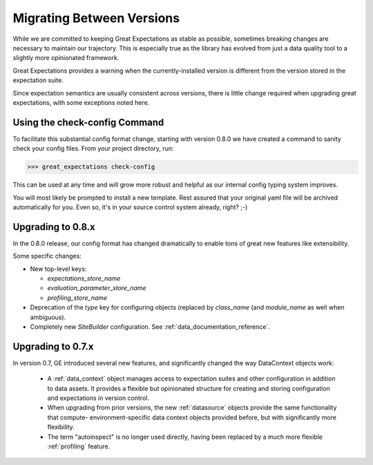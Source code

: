 .. _migrating_versions:

###################################
Migrating Between Versions
###################################

While we are committed to keeping Great Expectations as stable as possible,
sometimes breaking changes are necessary to maintain our trajectory. This is
especially true as the library has evolved from just a data quality tool to a
slightly more opinionated framework.

Great Expectations provides a warning when the currently-installed version is different from the version stored in the
expectation suite.

Since expectation semantics are usually consistent across versions, there is little change required when upgrading
great expectations, with some exceptions noted here.

*********************************
Using the check-config Command
*********************************

To facilitate this substantial config format change, starting with version 0.8.0 we have created a command
to sanity check your config files. From your project directory, run:

>>> great_expectations check-config

This can be used at any time and will grow more robust and helpful as our
internal config typing system improves.

You will most likely be prompted to install a new template. Rest assured that
your original yaml file will be archived automatically for you. Even so, it's
in your source control system already, right? ;-)

*************************
Upgrading to 0.8.x
*************************

In the 0.8.0 release, our config format has changed dramatically to enable tons
of great new features like extensibility.

Some specific changes:

- New top-level keys:

  - `expectations_store_name`
  - `evaluation_parameter_store_name`
  - `profiling_store_name`

- Deprecation of the `type` key for configuring objects (replaced by `class_name` (and `module_name` as well when
  ambiguous).
- Completely new `SiteBuilder` configuration. See :ref:`data_documentation_reference`.


*************************
Upgrading to 0.7.x
*************************

In version 0.7, GE introduced several new features, and significantly changed the way DataContext objects work:

 - A :ref:`data_context` object manages access to expectation suites and other configuration in addition to data assets.
   It provides a flexible but opinionated structure for creating and storing configuration and expectations in version
   control.

 - When upgrading from prior versions, the new :ref:`datasource` objects provide the same functionality that compute-
   environment-specific data context objects provided before, but with significantly more flexibility.

 - The term "autoinspect" is no longer used directly, having been replaced by a much more flexible :ref:`profiling`
   feature.